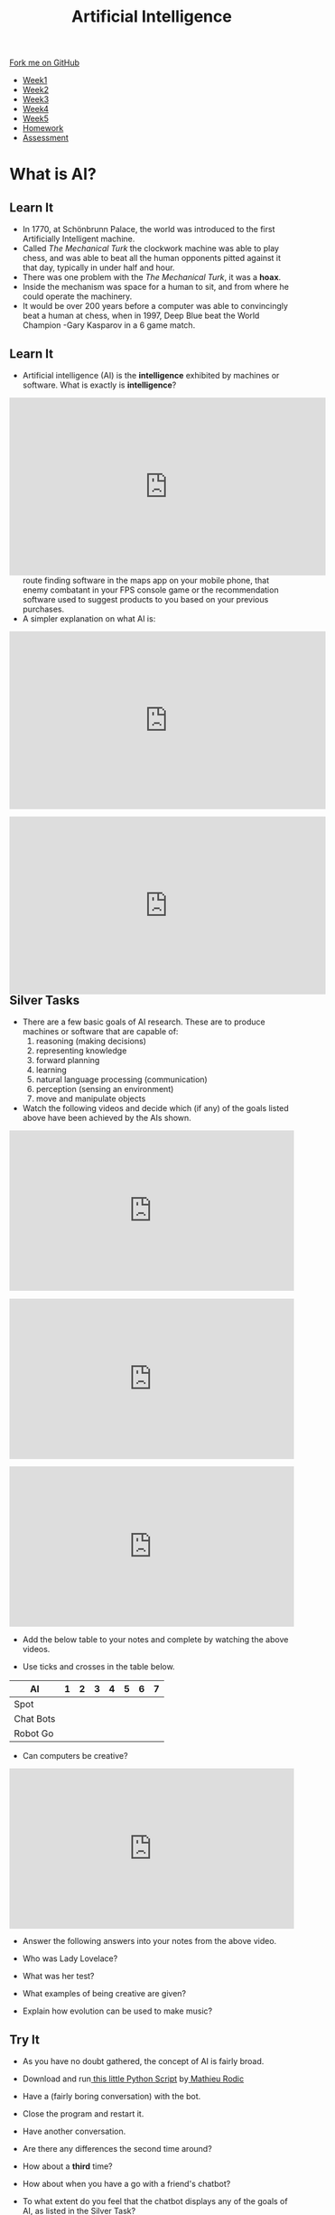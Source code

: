 #+STARTUP:indent
#+HTML_HEAD: <link rel="stylesheet" type="text/css" href="css/styles.css"/>
#+HTML_HEAD_EXTRA: <link href='http://fonts.googleapis.com/css?family=Ubuntu+Mono|Ubuntu' rel='stylesheet' type='text/css'>
#+HTML_HEAD_EXTRA: <script src="http://ajax.googleapis.com/ajax/libs/jquery/1.9.1/jquery.min.js" type="text/javascript"></script>
#+HTML_HEAD_EXTRA: <script src="js/navbar.js" type="text/javascript"></script>
#+OPTIONS: f:nil author:nil num:1 creator:nil timestamp:nil toc:nil html-style:nil

#+TITLE: Artificial Intelligence
#+AUTHOR: Marc Scott updated by Paul Dougall

#+BEGIN_HTML
  <div class="github-fork-ribbon-wrapper left">
    <div class="github-fork-ribbon">
      <a href="https://github.com/stsb11/8-CS-AI">Fork me on GitHub</a>
    </div>
  </div>
<div id="stickyribbon">
    <ul>
      <li><a href="1_Lesson.html">Week1</a></li>
      <li><a href="2_Lesson.html">Week2</a></li>
      <li><a href="3_Lesson.html">Week3</a></li>
      <li><a href="4_Lesson.html">Week4</a></li>
      <li><a href="5_Lesson.html">Week5</a></li>
      <li><a href="Homework.html">Homework</a></li>
      <li><a href="assessment.html">Assessment</a></li>

    </ul>
  </div>
#+END_HTML
* COMMENT Use as a template
:PROPERTIES:
:HTML_CONTAINER_CLASS: activity
:END:
** Learn It
:PROPERTIES:
:HTML_CONTAINER_CLASS: learn
:END:

** Research It
:PROPERTIES:
:HTML_CONTAINER_CLASS: research
:END:

** Design It
:PROPERTIES:
:HTML_CONTAINER_CLASS: design
:END:

** Build It
:PROPERTIES:
:HTML_CONTAINER_CLASS: build
:END:

** Test It
:PROPERTIES:
:HTML_CONTAINER_CLASS: test
:END:

** Run It
:PROPERTIES:
:HTML_CONTAINER_CLASS: run
:END:

** Document It
:PROPERTIES:
:HTML_CONTAINER_CLASS: document
:END:

** Code It
:PROPERTIES:
:HTML_CONTAINER_CLASS: code
:END:

** Program It
:PROPERTIES:
:HTML_CONTAINER_CLASS: program
:END:

** Try It
:PROPERTIES:
:HTML_CONTAINER_CLASS: try
:END:

** Badge It
:PROPERTIES:
:HTML_CONTAINER_CLASS: badge
:END:

** Save It
:PROPERTIES:
:HTML_CONTAINER_CLASS: save
:END:

* What is AI?
:PROPERTIES:
:HTML_CONTAINER_CLASS: activity
:END:
** Learn It
:PROPERTIES:
:HTML_CONTAINER_CLASS: learn
:END:
[[file:https://upload.wikimedia.org/wikipedia/commons/thumb/2/27/Kempelen_chess1.jpg/562px-Kempelen_chess1.jpg]]
- In 1770, at Schönbrunn Palace, the world was introduced to the first Artificially Intelligent machine.
- Called /The Mechanical Turk/ the clockwork machine was able to play chess, and was able to beat all the human opponents pitted against it that day, typically in under half and hour.
- There was one problem with the /The Mechanical Turk/, it was a *hoax*.
- Inside the mechanism was space for a human to sit, and from where he could operate the machinery.
- It would be over 200 years before a computer was able to convincingly beat a human at chess, when in 1997, Deep Blue beat the World Champion -Gary Kasparov in a 6 game match. 
** Learn It
:PROPERTIES:
:HTML_CONTAINER_CLASS: learn
:END:

- Artificial intelligence (AI) is the *intelligence* exhibited by machines or software. What is exactly is *intelligence*?
#+BEGIN_HTML
<div style="position:relative;height:0;padding-bottom:56.25%"><iframe width="560" height="315" src="https://www.youtube.com/embed/AwMY7cbKU3c?rel=0" frameborder="0" gesture="media" allow="encrypted-media" allowfullscreen></iframe>
</div>
#+END_HTML
- As you will learn, we are already surrounded by AI, whether that be the route finding software in the maps app on your mobile phone, that enemy combatant in your FPS console game or the recommendation software used to suggest products to you based on your previous purchases.
- A simpler explanation on what AI is:
#+begin_html
<div style="position:relative;height:0;padding-bottom:56.25%"><iframe width="560" height="315" src="https://www.youtube.com/embed/mJeNghZXtMo?rel=0" frameborder="0" gesture="media" allow="encrypted-media" allowfullscreen></iframe></div>
#+end_html
- A little more in-depth explanation:
#+BEGIN_HTML
<div style="position:relative;height:0;padding-bottom:56.25%"><iframe width="560" height="315" src="https://www.youtube.com/embed/kWmX3pd1f10?rel=0" frameborder="0" gesture="media" allow="encrypted-media" allowfullscreen></iframe>
</div>
#+END_HTML
** Silver Tasks
:PROPERTIES:
:HTML_CONTAINER_CLASS: badge
:END:
- There are a few basic goals of AI research. These are to produce machines or software that are capable of:
  1. reasoning (making decisions)
  2. representing knowledge
  3. forward planning
  4. learning
  5. natural language processing (communication)
  6. perception (sensing an environment)
  7. move and manipulate objects
- Watch the following videos and decide which (if any) of the goals listed above have been achieved by the AIs shown.
#+begin_html
<div style="position:relative;height:0;padding-bottom:56.25%"><iframe src="https://www.youtube.com/embed/tf7IEVTDjng?ecver=2" width="640" height="360" frameborder="0" style="position:absolute;width:100%;height:100%;left:0" allowfullscreen></iframe></div>
<p>
#+end_html

#+begin_html
<div style="position:relative;height:0;padding-bottom:56.25%"><iframe src="https://www.youtube.com/embed/Qh2yT-AL1V8?ecver=2" width="640" height="360" frameborder="0" style="position:absolute;width:100%;height:100%;left:0" allowfullscreen></iframe></div> <p>
#+end_html

#+begin_html
<div style="position:relative;height:0;padding-bottom:56.25%"><iframe src="https://www.youtube.com/embed/SUbqykXVx0A?ecver=2" width="640" height="360" frameborder="0" style="position:absolute;width:100%;height:100%;left:0" allowfullscreen></iframe></div><p>
#+end_html

- Add the below table to your notes and complete by watching the above videos.

- Use ticks and crosses in the table below.

| AI          | 1 | 2 | 3 | 4 | 5 | 6 | 7 |
|-------------+---+---+---+---+---+---+---|
| Spot        |   |   |   |   |   |   |   |
| Chat Bots   |   |   |   |   |   |   |   |
| Robot Go    |   |   |   |   |   |   |   |

- Can computers be creative?

#+begin_html
<div style="position:relative;height:0;padding-bottom:56.25%"><iframe src="https://www.youtube.com/embed/Rh9vBczqMk0?ecver=2" width="640" height="360" frameborder="0" style="position:absolute;width:100%;height:100%;left:0" allowfullscreen></iframe></div>
#+end_html

- Answer the following answers into your notes from the above video.

- Who was Lady Lovelace?
- What was her test?
- What examples of being creative are given?
- Explain how evolution can be used to make music?

** Try It
:PROPERTIES:
:HTML_CONTAINER_CLASS: try
:END:
- As you have no doubt gathered, the concept of AI is fairly broad.
- Download and run[[file:doc/chatterbot.py][ this little Python Script]] by[[http://rodic.fr/][ Mathieu Rodic]]
- Have a (fairly boring conversation) with the bot.
- Close the program and restart it.
- Have another conversation.
- Are there any differences the second time around?
- How about a *third* time?
- How about when you have a go with a friend's chatbot?

- To what extent do you feel that the chatbot displays any of the goals of AI, as listed in the Silver Task?
- How do you think this chatbot works?
- Does looking at the source code for the bot (in IDLE) help at all?

** Badge It - Silver/Gold - Learning Strand - Information Technology 
:PROPERTIES:
:HTML_CONTAINER_CLASS: badge
:END:

- Time to show what you know!
- Click [[Http://www.bournetolearn.com/quizzes/y8-AI/Lesson_1/][here]]
- Your score will determine whether you receive a silver or gold badge. 

** Learn it
:PROPERTIES:
:HTML_CONTAINER_CLASS: learn
:END:

- Deciding what qualifies as AI and what doesn't is not easy.
- Something is /Artificial/ if it is not naturally occurring - i.e. man-made.
- What do we mean by /Intelligence/ though?
- Do animals display intelligence? How about fish? Insects? Worms?
- The 17th century philosopher and mathematician, Rene Descartes, went as far as to suggest that all animals were nothing more than /automata/ (machines made of muscle and bone) and incapable of true thought.
- Others have suggested that we can see evidence of Intelligence in organisms as simple as protozoa or algae.
- In your own words, try to define what you think it means to be intelligent.
- If you were going to devise a test, that could classify a machine as intelligent or not, what type of test would it be?
#  LocalWords:  allowfullscreen Mathieu Rodic
